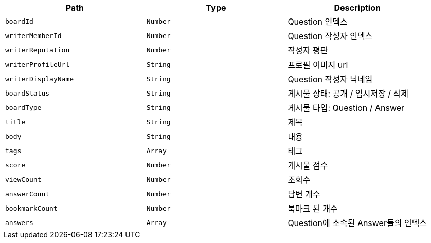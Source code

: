 |===
|Path|Type|Description

|`+boardId+`
|`+Number+`
|Question 인덱스

|`+writerMemberId+`
|`+Number+`
|Question 작성자 인덱스

|`+writerReputation+`
|`+Number+`
|작성자 평판

|`+writerProfileUrl+`
|`+String+`
|프로필 이미지 url

|`+writerDisplayName+`
|`+String+`
|Question 작성자 닉네임

|`+boardStatus+`
|`+String+`
|게시물 상태: 공개 / 임시저장 / 삭제

|`+boardType+`
|`+String+`
|게시물 타입: Question / Answer

|`+title+`
|`+String+`
|제목

|`+body+`
|`+String+`
|내용

|`+tags+`
|`+Array+`
|태그

|`+score+`
|`+Number+`
|게시물 점수

|`+viewCount+`
|`+Number+`
|조회수

|`+answerCount+`
|`+Number+`
|답변 개수

|`+bookmarkCount+`
|`+Number+`
|북마크 된 개수

|`+answers+`
|`+Array+`
|Question에 소속된 Answer들의 인덱스

|===